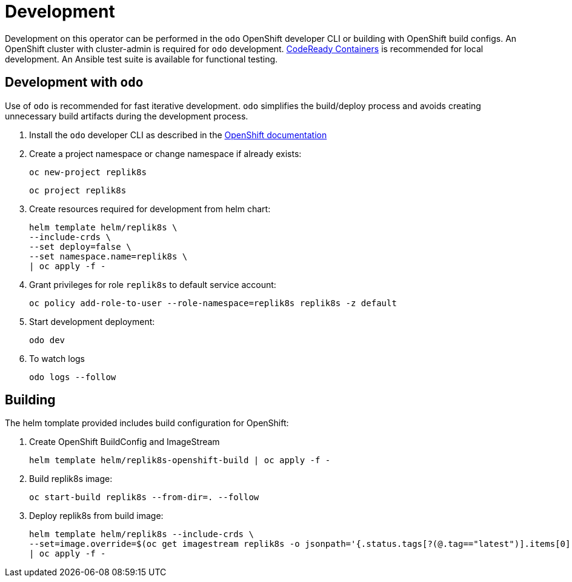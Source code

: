 # Development

Development on this operator can be performed in the `odo` OpenShift developer
CLI or building with OpenShift build configs.
An OpenShift cluster with cluster-admin is required for `odo` development.
https://developers.redhat.com/products/codeready-containers/overview[CodeReady Containers]
is recommended for local development.
An Ansible test suite is available for functional testing.

## Development with `odo`

Use of `odo` is recommended for fast iterative development.
`odo` simplifies the build/deploy process and avoids creating unnecessary build
artifacts during the development process.

. Install the `odo` developer CLI as described in the
https://developers.redhat.com/products/odo/overview[OpenShift documentation]

. Create a project namespace or change namespace if already exists:
+
------------------------------------------
oc new-project replik8s
------------------------------------------
+
------------------------------------------
oc project replik8s
------------------------------------------

. Create resources required for development from helm chart:
+
------------------------------------------
helm template helm/replik8s \
--include-crds \
--set deploy=false \
--set namespace.name=replik8s \
| oc apply -f -
------------------------------------------

. Grant privileges for role `replik8s` to default service account:
+
------------------------------------------------------------------------
oc policy add-role-to-user --role-namespace=replik8s replik8s -z default
------------------------------------------------------------------------

. Start development deployment:
+
-------
odo dev
-------

. To watch logs
+
-----------------
odo logs --follow
-----------------

== Building

The helm tomplate provided includes build configuration for OpenShift:

. Create OpenShift BuildConfig and ImageStream
+
-----------------------------------------------------------
helm template helm/replik8s-openshift-build | oc apply -f -
-----------------------------------------------------------

. Build replik8s image:
+
---------------------------------------------
oc start-build replik8s --from-dir=. --follow
---------------------------------------------

. Deploy replik8s from build image:
+
--------------------------------------------------------------------------------
helm template helm/replik8s --include-crds \
--set=image.override=$(oc get imagestream replik8s -o jsonpath='{.status.tags[?(@.tag=="latest")].items[0].dockerImageReference}') \
| oc apply -f -
--------------------------------------------------------------------------------
